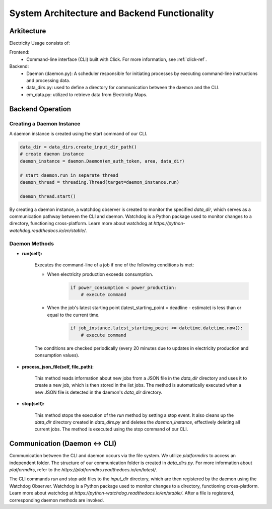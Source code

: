 System Architecture and Backend Functionality
==============================================

Arkitecture
------------

Electricity Usage consists of:

Frontend:  
    - Command-line interface (CLI) built with Click. For more information, see :ref:`click-ref`.

Backend:  
    - Daemon (daemon.py): A scheduler responsible for initiating processes by executing command-line instructions and processing data.  
    - data_dirs.py: used to define a directory for communication between the daemon and the CLI.  
    - em_data.py: utilized to retrieve data from Electricity Maps.  

Backend Operation
------------------

Creating a Daemon Instance
~~~~~~~~~~~~~~~~~~~~~~~~~~~

A daemon instance is created using the start command of our CLI.

.. code-block:: python

    data_dir = data_dirs.create_input_dir_path()
    # create daemon instance
    daemon_instance = daemon.Daemon(em_auth_token, area, data_dir)

    # start daemon.run in separate thread
    daemon_thread = threading.Thread(target=daemon_instance.run) 

    daemon_thread.start()

By creating a daemon instance, a watchdog observer is created to monitor the specified `data_dir`, 
which serves as a communication pathway between the CLI and daemon. 
Watchdog is a Python package used to monitor changes to a directory, 
functioning cross-platform. 
Learn more about watchdog at `https://python-watchdog.readthedocs.io/en/stable/`.

Daemon Methods
~~~~~~~~~~~~~~~~~~~~~~~~~~~

- **run(self):**

    Executes the command-line of a job if one of the following conditions is met:
    
    - When electricity production exceeds consumption.
        .. code-block:: python
    
            if power_consumption < power_production:
                # execute command
    
    - When the job's latest starting point (latest_starting_point = deadline - estimate) is less than or equal to the current time.
        .. code-block:: python
    
            if job_instance.latest_starting_point <= datetime.datetime.now():
                # execute command
    
    The conditions are checked periodically (every 20 minutes due to updates in electricity production and consumption values).


- **process_json_file(self, file_path):**

    This method reads information about new jobs from a JSON file in the `data_dir` directory and uses it to create a new job,
    which is then stored in the list jobs. 
    The method is automatically executed when a new JSON file is detected in the daemon's `data_dir` directory.


- **stop(self):**

    This method stops the execution of the `run` method by setting a stop event.
    It also cleans up the `data_dir` directory created in `data_dirs.py` and deletes the `daemon_instance`, 
    effectively deleting all current jobs. 
    The method is executed using the stop command of our CLI.

Communication (Daemon <-> CLI)
-------------------------------

Communication between the CLI and daemon occurs via the file system. 
We utilize `platformdirs` to access an independent folder. 
The structure of our communication folder is created in `data_dirs.py`. 
For more information about `platformdirs`, 
refer to the `https://platformdirs.readthedocs.io/en/latest/`.

The CLI commands `run` and `stop` add files to the `input_dir` directory, 
which are then registered by the daemon using the Watchdog Observer. 
Watchdog is a Python package used to monitor changes to a directory, 
functioning cross-platform. 
Learn more about watchdog at `https://python-watchdog.readthedocs.io/en/stable/`.
After a file is registered, corresponding daemon methods are invoked.